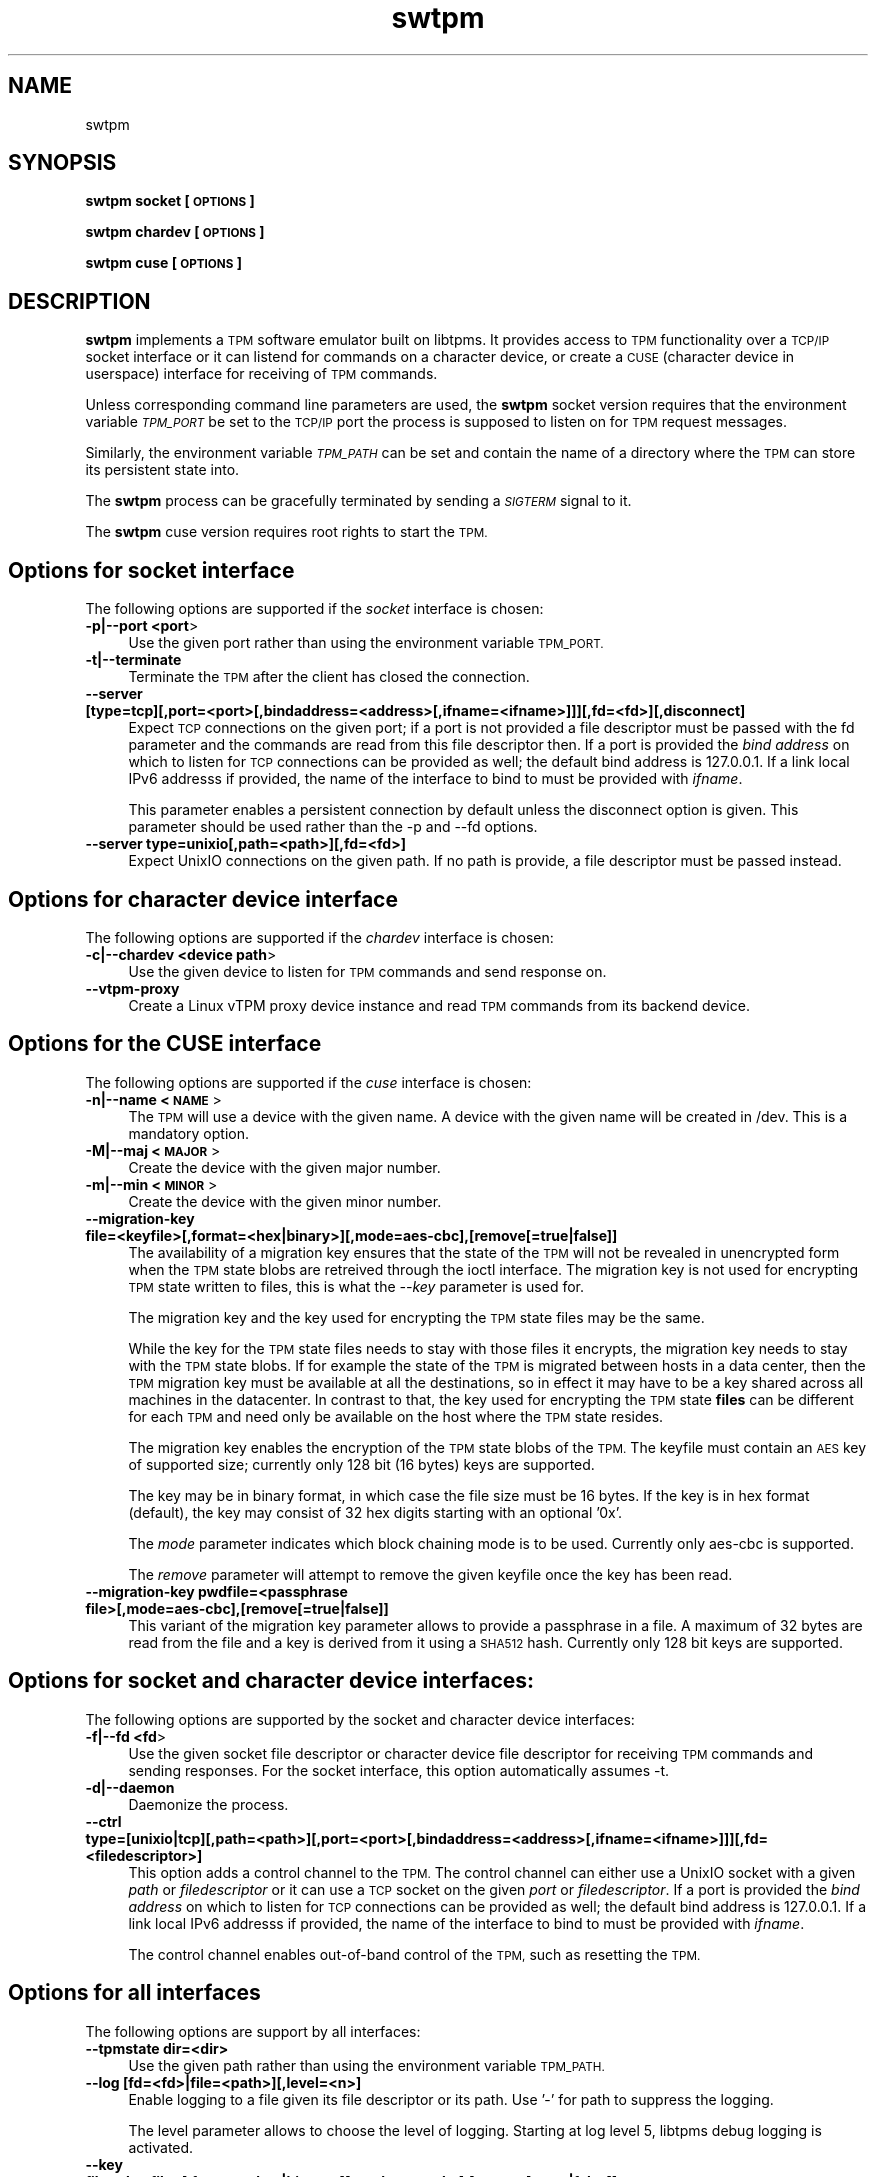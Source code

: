 .\" Automatically generated by Pod::Man 2.28 (Pod::Simple 3.31)
.\"
.\" Standard preamble:
.\" ========================================================================
.de Sp \" Vertical space (when we can't use .PP)
.if t .sp .5v
.if n .sp
..
.de Vb \" Begin verbatim text
.ft CW
.nf
.ne \\$1
..
.de Ve \" End verbatim text
.ft R
.fi
..
.\" Set up some character translations and predefined strings.  \*(-- will
.\" give an unbreakable dash, \*(PI will give pi, \*(L" will give a left
.\" double quote, and \*(R" will give a right double quote.  \*(C+ will
.\" give a nicer C++.  Capital omega is used to do unbreakable dashes and
.\" therefore won't be available.  \*(C` and \*(C' expand to `' in nroff,
.\" nothing in troff, for use with C<>.
.tr \(*W-
.ds C+ C\v'-.1v'\h'-1p'\s-2+\h'-1p'+\s0\v'.1v'\h'-1p'
.ie n \{\
.    ds -- \(*W-
.    ds PI pi
.    if (\n(.H=4u)&(1m=24u) .ds -- \(*W\h'-12u'\(*W\h'-12u'-\" diablo 10 pitch
.    if (\n(.H=4u)&(1m=20u) .ds -- \(*W\h'-12u'\(*W\h'-8u'-\"  diablo 12 pitch
.    ds L" ""
.    ds R" ""
.    ds C` ""
.    ds C' ""
'br\}
.el\{\
.    ds -- \|\(em\|
.    ds PI \(*p
.    ds L" ``
.    ds R" ''
.    ds C`
.    ds C'
'br\}
.\"
.\" Escape single quotes in literal strings from groff's Unicode transform.
.ie \n(.g .ds Aq \(aq
.el       .ds Aq '
.\"
.\" If the F register is turned on, we'll generate index entries on stderr for
.\" titles (.TH), headers (.SH), subsections (.SS), items (.Ip), and index
.\" entries marked with X<> in POD.  Of course, you'll have to process the
.\" output yourself in some meaningful fashion.
.\"
.\" Avoid warning from groff about undefined register 'F'.
.de IX
..
.nr rF 0
.if \n(.g .if rF .nr rF 1
.if (\n(rF:(\n(.g==0)) \{
.    if \nF \{
.        de IX
.        tm Index:\\$1\t\\n%\t"\\$2"
..
.        if !\nF==2 \{
.            nr % 0
.            nr F 2
.        \}
.    \}
.\}
.rr rF
.\"
.\" Accent mark definitions (@(#)ms.acc 1.5 88/02/08 SMI; from UCB 4.2).
.\" Fear.  Run.  Save yourself.  No user-serviceable parts.
.    \" fudge factors for nroff and troff
.if n \{\
.    ds #H 0
.    ds #V .8m
.    ds #F .3m
.    ds #[ \f1
.    ds #] \fP
.\}
.if t \{\
.    ds #H ((1u-(\\\\n(.fu%2u))*.13m)
.    ds #V .6m
.    ds #F 0
.    ds #[ \&
.    ds #] \&
.\}
.    \" simple accents for nroff and troff
.if n \{\
.    ds ' \&
.    ds ` \&
.    ds ^ \&
.    ds , \&
.    ds ~ ~
.    ds /
.\}
.if t \{\
.    ds ' \\k:\h'-(\\n(.wu*8/10-\*(#H)'\'\h"|\\n:u"
.    ds ` \\k:\h'-(\\n(.wu*8/10-\*(#H)'\`\h'|\\n:u'
.    ds ^ \\k:\h'-(\\n(.wu*10/11-\*(#H)'^\h'|\\n:u'
.    ds , \\k:\h'-(\\n(.wu*8/10)',\h'|\\n:u'
.    ds ~ \\k:\h'-(\\n(.wu-\*(#H-.1m)'~\h'|\\n:u'
.    ds / \\k:\h'-(\\n(.wu*8/10-\*(#H)'\z\(sl\h'|\\n:u'
.\}
.    \" troff and (daisy-wheel) nroff accents
.ds : \\k:\h'-(\\n(.wu*8/10-\*(#H+.1m+\*(#F)'\v'-\*(#V'\z.\h'.2m+\*(#F'.\h'|\\n:u'\v'\*(#V'
.ds 8 \h'\*(#H'\(*b\h'-\*(#H'
.ds o \\k:\h'-(\\n(.wu+\w'\(de'u-\*(#H)/2u'\v'-.3n'\*(#[\z\(de\v'.3n'\h'|\\n:u'\*(#]
.ds d- \h'\*(#H'\(pd\h'-\w'~'u'\v'-.25m'\f2\(hy\fP\v'.25m'\h'-\*(#H'
.ds D- D\\k:\h'-\w'D'u'\v'-.11m'\z\(hy\v'.11m'\h'|\\n:u'
.ds th \*(#[\v'.3m'\s+1I\s-1\v'-.3m'\h'-(\w'I'u*2/3)'\s-1o\s+1\*(#]
.ds Th \*(#[\s+2I\s-2\h'-\w'I'u*3/5'\v'-.3m'o\v'.3m'\*(#]
.ds ae a\h'-(\w'a'u*4/10)'e
.ds Ae A\h'-(\w'A'u*4/10)'E
.    \" corrections for vroff
.if v .ds ~ \\k:\h'-(\\n(.wu*9/10-\*(#H)'\s-2\u~\d\s+2\h'|\\n:u'
.if v .ds ^ \\k:\h'-(\\n(.wu*10/11-\*(#H)'\v'-.4m'^\v'.4m'\h'|\\n:u'
.    \" for low resolution devices (crt and lpr)
.if \n(.H>23 .if \n(.V>19 \
\{\
.    ds : e
.    ds 8 ss
.    ds o a
.    ds d- d\h'-1'\(ga
.    ds D- D\h'-1'\(hy
.    ds th \o'bp'
.    ds Th \o'LP'
.    ds ae ae
.    ds Ae AE
.\}
.rm #[ #] #H #V #F C
.\" ========================================================================
.\"
.IX Title "swtpm 8"
.TH swtpm 8 "2017-02-02" "swtpm" ""
.\" For nroff, turn off justification.  Always turn off hyphenation; it makes
.\" way too many mistakes in technical documents.
.if n .ad l
.nh
.SH "NAME"
swtpm
.SH "SYNOPSIS"
.IX Header "SYNOPSIS"
\&\fBswtpm socket [\s-1OPTIONS\s0]\fR
.PP
\&\fBswtpm chardev [\s-1OPTIONS\s0]\fR
.PP
\&\fBswtpm cuse [\s-1OPTIONS\s0]\fR
.SH "DESCRIPTION"
.IX Header "DESCRIPTION"
\&\fBswtpm\fR implements a \s-1TPM\s0 software emulator built on libtpms.
It provides access to \s-1TPM\s0 functionality over a \s-1TCP/IP\s0 socket interface
or it can listend for commands on a character device, or create a \s-1CUSE
\&\s0(character device in userspace) interface for receiving of \s-1TPM\s0 commands.
.PP
Unless corresponding command line parameters are used, the
\&\fBswtpm\fR socket version requires that the environment variable \fI\s-1TPM_PORT\s0\fR
be set to the \s-1TCP/IP\s0 port the process is supposed to listen on for \s-1TPM\s0
request messages.
.PP
Similarly, the environment variable \fI\s-1TPM_PATH\s0\fR can be set and
contain the name of a directory where the \s-1TPM\s0 can store its persistent
state into.
.PP
The \fBswtpm\fR process can be gracefully terminated by sending a
\&\fI\s-1SIGTERM\s0\fR signal to it.
.PP
The \fBswtpm\fR cuse version requires root rights to start the \s-1TPM.\s0
.SH "Options for socket interface"
.IX Header "Options for socket interface"
The following options are supported if the \fIsocket\fR interface is chosen:
.IP "\fB\-p|\-\-port <port\fR>" 4
.IX Item "-p|--port <port>"
Use the given port rather than using the environment variable \s-1TPM_PORT.\s0
.IP "\fB\-t|\-\-terminate\fR" 4
.IX Item "-t|--terminate"
Terminate the \s-1TPM\s0 after the client has closed the connection.
.IP "\fB\-\-server [type=tcp][,port=<port>[,bindaddress=<address>[,ifname=<ifname>]]][,fd=<fd>][,disconnect]\fR" 4
.IX Item "--server [type=tcp][,port=<port>[,bindaddress=<address>[,ifname=<ifname>]]][,fd=<fd>][,disconnect]"
Expect \s-1TCP\s0 connections on the given port; if a port is not provided a file descriptor
must be passed with the fd parameter and the commands are read from this file
descriptor then.
If a port is provided the \fIbind address\fR on which to listen for \s-1TCP\s0 connections
can be provided as well; the default bind address is 127.0.0.1. If a link
local IPv6 addresss if provided, the name of the interface to bind to must be
provided with \fIifname\fR.
.Sp
This parameter enables a persistent connection by default unless the disconnect option
is given. This parameter should be used rather than the \-p and \-\-fd options.
.IP "\fB\-\-server type=unixio[,path=<path>][,fd=<fd>]\fR" 4
.IX Item "--server type=unixio[,path=<path>][,fd=<fd>]"
Expect UnixIO connections on the given path. If no path is provide, a file descriptor
must be passed instead.
.SH "Options for character device interface"
.IX Header "Options for character device interface"
The following options are supported if the \fIchardev\fR interface is chosen:
.IP "\fB\-c|\-\-chardev <device path\fR>" 4
.IX Item "-c|--chardev <device path>"
Use the given device to listen for \s-1TPM\s0 commands and send response on.
.IP "\fB\-\-vtpm\-proxy\fR" 4
.IX Item "--vtpm-proxy"
Create a Linux vTPM proxy device instance and read \s-1TPM\s0 commands from its
backend device.
.SH "Options for the CUSE interface"
.IX Header "Options for the CUSE interface"
The following options are supported if the \fIcuse\fR interface is chosen:
.IP "\fB\-n|\-\-name <\s-1NAME\s0\fR>" 4
.IX Item "-n|--name <NAME>"
The \s-1TPM\s0 will use a device with the given name. A device with the given name
will be created in /dev. This is a mandatory option.
.IP "\fB\-M|\-\-maj <\s-1MAJOR\s0\fR>" 4
.IX Item "-M|--maj <MAJOR>"
Create the device with the given major number.
.IP "\fB\-m|\-\-min <\s-1MINOR\s0\fR>" 4
.IX Item "-m|--min <MINOR>"
Create the device with the given minor number.
.IP "\fB\-\-migration\-key file=<keyfile>[,format=<hex|binary>][,mode=aes\-cbc],[remove[=true|false]]\fR" 4
.IX Item "--migration-key file=<keyfile>[,format=<hex|binary>][,mode=aes-cbc],[remove[=true|false]]"
The availability of a migration key ensures that the state of the \s-1TPM\s0
will not be revealed in unencrypted form when
the \s-1TPM\s0 state blobs are retreived through the ioctl interface.
The migration key is not used for encrypting \s-1TPM\s0 state written to files,
this is what the \fI\-\-key\fR parameter is used for.
.Sp
The migration key and the key used for encrypting the \s-1TPM\s0 state files may be the same.
.Sp
While the key for the \s-1TPM\s0 state files needs to stay with those files it encrypts, the
migration key needs to stay with the \s-1TPM\s0 state blobs. If for example the state of the
\&\s-1TPM\s0 is migrated between hosts in a data center, then the \s-1TPM\s0 migration key must be
available at all the destinations, so in effect it may have to be a key shared across
all machines in the datacenter. In contrast to that, the key used for encrypting the
\&\s-1TPM\s0 state \fBfiles\fR can be different for each \s-1TPM\s0 and need only be available
on the host where the \s-1TPM\s0 state resides.
.Sp
The migration key enables the encryption of the \s-1TPM\s0 state blobs of the \s-1TPM.\s0
The keyfile must contain an \s-1AES\s0 key of supported size; currently only 128 bit (16 bytes)
keys are supported.
.Sp
The key may be in binary format, in which case the file size must be 16 bytes.
If the key is in hex format (default), the key may consist of 32 hex digits
starting with an optional '0x'.
.Sp
The \fImode\fR parameter indicates which block chaining mode is to be used.
Currently only aes-cbc is supported.
.Sp
The \fIremove\fR parameter will attempt to remove the given keyfile once the key
has been read.
.IP "\fB\-\-migration\-key pwdfile=<passphrase file>[,mode=aes\-cbc],[remove[=true|false]]\fR" 4
.IX Item "--migration-key pwdfile=<passphrase file>[,mode=aes-cbc],[remove[=true|false]]"
This variant of the migration key parameter allows to provide a passphrase in a file.
A maximum of 32 bytes are read from the file and a key is derived from it using a
\&\s-1SHA512\s0 hash. Currently only 128 bit keys are supported.
.SH "Options for socket and character device interfaces:"
.IX Header "Options for socket and character device interfaces:"
The following options are supported by the socket and character device interfaces:
.IP "\fB\-f|\-\-fd <fd\fR>" 4
.IX Item "-f|--fd <fd>"
Use the given socket file descriptor or character device file descriptor
for receiving \s-1TPM\s0 commands and sending responses.
For the socket interface, this option automatically assumes \-t.
.IP "\fB\-d|\-\-daemon\fR" 4
.IX Item "-d|--daemon"
Daemonize the process.
.IP "\fB\-\-ctrl type=[unixio|tcp][,path=<path>][,port=<port>[,bindaddress=<address>[,ifname=<ifname>]]][,fd=<filedescriptor>] \fR" 4
.IX Item "--ctrl type=[unixio|tcp][,path=<path>][,port=<port>[,bindaddress=<address>[,ifname=<ifname>]]][,fd=<filedescriptor>] "
This option adds a control channel to the \s-1TPM.\s0 The control channel can either use a UnixIO socket with
a given \fIpath\fR or \fIfiledescriptor\fR or it can use a \s-1TCP\s0 socket on the given \fIport\fR or \fIfiledescriptor\fR.
If a port is provided the \fIbind address\fR on which to listen for \s-1TCP\s0 connections
can be provided as well; the default bind address is 127.0.0.1. If a link
local IPv6 addresss if provided, the name of the interface to bind to must be
provided with \fIifname\fR.
.Sp
The control channel enables out-of-band control of the \s-1TPM,\s0 such as resetting the \s-1TPM.\s0
.SH "Options for all interfaces"
.IX Header "Options for all interfaces"
The following options are support by all interfaces:
.IP "\fB\-\-tpmstate dir=<dir>\fR" 4
.IX Item "--tpmstate dir=<dir>"
Use the given path rather than using the environment variable \s-1TPM_PATH.\s0
.IP "\fB\-\-log [fd=<fd>|file=<path>][,level=<n>]\fR" 4
.IX Item "--log [fd=<fd>|file=<path>][,level=<n>]"
Enable logging to a file given its file descriptor or its path. Use '\-' for path to
suppress the logging.
.Sp
The level parameter allows to choose the level of logging. Starting at log
level 5, libtpms debug logging is activated.
.IP "\fB\-\-key file=<keyfile>[,format=<hex|binary>][,mode=aes\-cbc],[remove[=true|false]]\fR" 4
.IX Item "--key file=<keyfile>[,format=<hex|binary>][,mode=aes-cbc],[remove[=true|false]]"
Enable encryption of the state files of the \s-1TPM.\s0 The keyfile must contain
an \s-1AES\s0 key of supported size; currently only 128 bit (16 bytes) keys are
supported.
.Sp
The key may be in binary format, in which case the file size must be 16 bytes.
If the key is in hex format (default), the key may consist of 32 hex digits
starting with an optional '0x'.
.Sp
The \fImode\fR parameter indicates which block chaining mode is to be used.
Currently only aes-cbc is supported.
.Sp
The \fIremove\fR parameter will attempt to remove the given keyfile once the key
has been read.
.IP "\fB\-\-key pwdfile=<passphrase file>[,mode=aes\-cbc],[remove[=true|false]]\fR" 4
.IX Item "--key pwdfile=<passphrase file>[,mode=aes-cbc],[remove[=true|false]]"
This variant of the key parameter allows to provide a passphrase in a file.
A maximum of 32 bytes are read from the file and a key is derived from it using a
\&\s-1SHA512\s0 hash. Currently only 128 bit keys are supported.
.IP "\fB\-\-pid file=<pidfile>\fR" 4
.IX Item "--pid file=<pidfile>"
This options allows to set the name of file where the process \s-1ID \s0(pid) of the \s-1TPM\s0
will be written into.
.IP "\fB\-r|\-\-runas <owner>\fR" 4
.IX Item "-r|--runas <owner>"
Switch to the given user. This option can only be used when swtpm is started as root.
.IP "\fB\-h|\-\-help\fR" 4
.IX Item "-h|--help"
Display usage info.
.SH "SEE ALSO"
.IX Header "SEE ALSO"
\&\fBswtpm_bios\fR, \fBswtpm_cuse\fR
